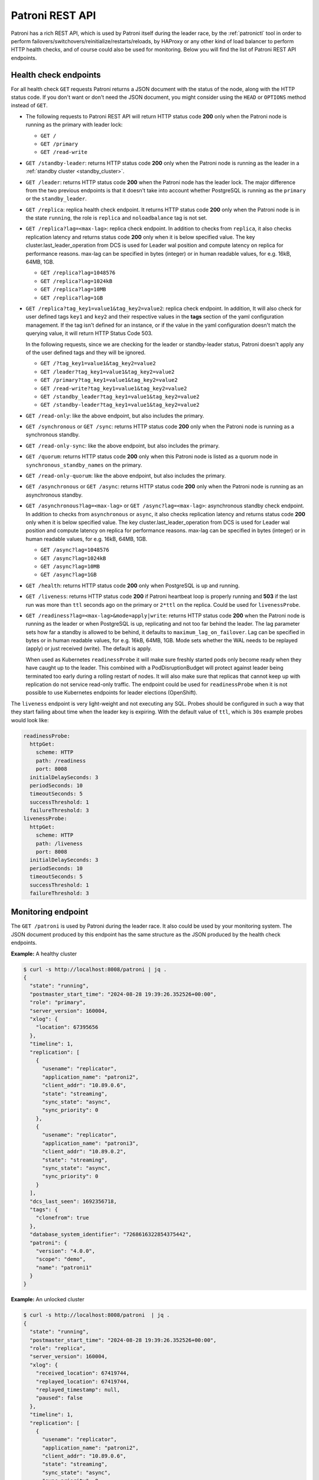 .. _rest_api:

Patroni REST API
================

Patroni has a rich REST API, which is used by Patroni itself during the leader race, by the :ref:`patronictl` tool in order to perform failovers/switchovers/reinitialize/restarts/reloads, by HAProxy or any other kind of load balancer to perform HTTP health checks, and of course could also be used for monitoring. Below you will find the list of Patroni REST API endpoints.

Health check endpoints
----------------------
For all health check ``GET`` requests Patroni returns a JSON document with the status of the node, along with the HTTP status code. If you don't want or don't need the JSON document, you might consider using the ``HEAD`` or ``OPTIONS`` method instead of ``GET``.

- The following requests to Patroni REST API will return HTTP status code **200** only when the Patroni node is running as the primary with leader lock:

  - ``GET /``
  - ``GET /primary``
  - ``GET /read-write``

- ``GET /standby-leader``: returns HTTP status code **200** only when the Patroni node is running as the leader in a :ref:`standby cluster <standby_cluster>`.

- ``GET /leader``: returns HTTP status code **200** when the Patroni node has the leader lock. The major difference from the two previous endpoints is that it doesn't take into account whether PostgreSQL is running as the ``primary`` or the ``standby_leader``.

- ``GET /replica``: replica health check endpoint. It returns HTTP status code **200** only when the Patroni node is in the state ``running``, the role is ``replica`` and ``noloadbalance`` tag is not set.

- ``GET /replica?lag=<max-lag>``: replica check endpoint. In addition to checks from ``replica``, it also checks replication latency and returns status code **200** only when it is below specified value. The key cluster.last_leader_operation from DCS is used for Leader wal position and compute latency on replica for performance reasons. max-lag can be specified in bytes (integer) or in human readable values, for e.g. 16kB, 64MB, 1GB.

  - ``GET /replica?lag=1048576``
  - ``GET /replica?lag=1024kB``
  - ``GET /replica?lag=10MB``
  - ``GET /replica?lag=1GB``

- ``GET /replica?tag_key1=value1&tag_key2=value2``: replica check endpoint. In addition, It will also check for user defined tags ``key1`` and ``key2`` and their respective values in the **tags** section of the yaml configuration management. If the tag isn't defined for an instance, or if the value in the yaml configuration doesn't match the querying value, it will return HTTP Status Code 503.

  In the following requests, since we are checking for the leader or standby-leader status, Patroni doesn't apply any of the user defined tags and they will be ignored.

  - ``GET /?tag_key1=value1&tag_key2=value2``
  - ``GET /leader?tag_key1=value1&tag_key2=value2``
  - ``GET /primary?tag_key1=value1&tag_key2=value2``
  - ``GET /read-write?tag_key1=value1&tag_key2=value2``
  - ``GET /standby_leader?tag_key1=value1&tag_key2=value2``
  - ``GET /standby-leader?tag_key1=value1&tag_key2=value2``

- ``GET /read-only``: like the above endpoint, but also includes the primary.

- ``GET /synchronous`` or ``GET /sync``: returns HTTP status code **200** only when the Patroni node is running as a synchronous standby.

- ``GET /read-only-sync``: like the above endpoint, but also includes the primary.

- ``GET /quorum``: returns HTTP status code **200** only when this Patroni node is listed as a quorum node in ``synchronous_standby_names`` on the primary.

- ``GET /read-only-quorum``: like the above endpoint, but also includes the primary.

- ``GET /asynchronous`` or ``GET /async``: returns HTTP status code **200** only when the Patroni node is running as an asynchronous standby.


- ``GET /asynchronous?lag=<max-lag>`` or ``GET /async?lag=<max-lag>``: asynchronous standby check endpoint. In addition to checks from ``asynchronous`` or ``async``, it also checks replication latency and returns status code **200** only when it is below specified value. The key cluster.last_leader_operation from DCS is used for Leader wal position and compute latency on replica for performance reasons. max-lag can be specified in bytes (integer) or in human readable values, for e.g. 16kB, 64MB, 1GB.

  - ``GET /async?lag=1048576``
  - ``GET /async?lag=1024kB``
  - ``GET /async?lag=10MB``
  - ``GET /async?lag=1GB``

- ``GET /health``: returns HTTP status code **200** only when PostgreSQL is up and running.

- ``GET /liveness``: returns HTTP status code **200** if Patroni heartbeat loop is properly running and **503** if the last run was more than ``ttl`` seconds ago on the primary or ``2*ttl`` on the replica. Could be used for ``livenessProbe``.

- ``GET /readiness?lag=<max-lag>&mode=apply|write``: returns HTTP status code **200** when the Patroni node is running as the leader or when PostgreSQL is up, replicating and not too far behind the leader. The lag parameter sets how far a standby is allowed to be behind, it defaults to ``maximum_lag_on_failover``. Lag can be specified in bytes or in human readable values, for e.g. 16kB, 64MB, 1GB. Mode sets whether the WAL needs to be replayed (apply) or just received (write). The default is apply.

  When used as Kubernetes ``readinessProbe`` it will make sure freshly started pods only become ready when they have caught up to the leader. This combined with a PodDisruptionBudget will protect against leader being terminated too early during a rolling restart of nodes. It will also make sure that replicas that cannot keep up with replication do not service read-only traffic. The endpoint could be used for ``readinessProbe`` when it is not possible to use Kubernetes endpoints for leader elections (OpenShift).

The ``liveness`` endpoint is very light-weight and not executing any SQL. Probes should be configured in such a way that they start failing about time when the leader key is expiring. With the default value of ``ttl``, which is ``30s`` example probes would look like:

.. code-block:: yaml

    readinessProbe:
      httpGet:
        scheme: HTTP
        path: /readiness
        port: 8008
      initialDelaySeconds: 3
      periodSeconds: 10
      timeoutSeconds: 5
      successThreshold: 1
      failureThreshold: 3
    livenessProbe:
      httpGet:
        scheme: HTTP
        path: /liveness
        port: 8008
      initialDelaySeconds: 3
      periodSeconds: 10
      timeoutSeconds: 5
      successThreshold: 1
      failureThreshold: 3


Monitoring endpoint
-------------------

The ``GET /patroni`` is used by Patroni during the leader race. It also could be used by your monitoring system. The JSON document produced by this endpoint has the same structure as the JSON produced by the health check endpoints.

**Example:** A healthy cluster

.. code-block:: bash

    $ curl -s http://localhost:8008/patroni | jq .
    {
      "state": "running",
      "postmaster_start_time": "2024-08-28 19:39:26.352526+00:00",
      "role": "primary",
      "server_version": 160004,
      "xlog": {
        "location": 67395656
      },
      "timeline": 1,
      "replication": [
        {
          "usename": "replicator",
          "application_name": "patroni2",
          "client_addr": "10.89.0.6",
          "state": "streaming",
          "sync_state": "async",
          "sync_priority": 0
        },
        {
          "usename": "replicator",
          "application_name": "patroni3",
          "client_addr": "10.89.0.2",
          "state": "streaming",
          "sync_state": "async",
          "sync_priority": 0
        }
      ],
      "dcs_last_seen": 1692356718,
      "tags": {
        "clonefrom": true
      },
      "database_system_identifier": "7268616322854375442",
      "patroni": {
        "version": "4.0.0",
        "scope": "demo",
        "name": "patroni1"
      }
    }

**Example:** An unlocked cluster

.. code-block:: bash

    $ curl -s http://localhost:8008/patroni  | jq .
    {
      "state": "running",
      "postmaster_start_time": "2024-08-28 19:39:26.352526+00:00",
      "role": "replica",
      "server_version": 160004,
      "xlog": {
        "received_location": 67419744,
        "replayed_location": 67419744,
        "replayed_timestamp": null,
        "paused": false
      },
      "timeline": 1,
      "replication": [
        {
          "usename": "replicator",
          "application_name": "patroni2",
          "client_addr": "10.89.0.6",
          "state": "streaming",
          "sync_state": "async",
          "sync_priority": 0
        },
        {
          "usename": "replicator",
          "application_name": "patroni3",
          "client_addr": "10.89.0.2",
          "state": "streaming",
          "sync_state": "async",
          "sync_priority": 0
        }
      ],
      "cluster_unlocked": true,
      "dcs_last_seen": 1692356928,
      "tags": {
        "clonefrom": true
      },
      "database_system_identifier": "7268616322854375442",
      "patroni": {
        "version": "4.0.0",
        "scope": "demo",
        "name": "patroni1"
      }
    }

**Example:** An unlocked cluster with :ref:`DCS failsafe mode <dcs_failsafe_mode>` enabled

.. code-block:: bash

    $ curl -s http://localhost:8008/patroni  | jq .
    {
      "state": "running",
      "postmaster_start_time": "2024-08-28 19:39:26.352526+00:00",
      "role": "replica",
      "server_version": 160004,
      "xlog": {
        "location": 67420024
      },
      "timeline": 1,
      "replication": [
        {
          "usename": "replicator",
          "application_name": "patroni2",
          "client_addr": "10.89.0.6",
          "state": "streaming",
          "sync_state": "async",
          "sync_priority": 0
        },
        {
          "usename": "replicator",
          "application_name": "patroni3",
          "client_addr": "10.89.0.2",
          "state": "streaming",
          "sync_state": "async",
          "sync_priority": 0
        }
      ],
      "cluster_unlocked": true,
      "failsafe_mode_is_active": true,
      "dcs_last_seen": 1692356928,
      "tags": {
        "clonefrom": true
      },
      "database_system_identifier": "7268616322854375442",
      "patroni": {
        "version": "4.0.0",
        "scope": "demo",
        "name": "patroni1"
      }
    }

**Example:** A cluster with the :ref:`pause mode <pause>` enabled

.. code-block:: bash

    $ curl -s http://localhost:8008/patroni  | jq .
    {
      "state": "running",
      "postmaster_start_time": "2024-08-28 19:39:26.352526+00:00",
      "role": "replica",
      "server_version": 160004,
      "xlog": {
        "location": 67420024
      },
      "timeline": 1,
      "replication": [
        {
          "usename": "replicator",
          "application_name": "patroni2",
          "client_addr": "10.89.0.6",
          "state": "streaming",
          "sync_state": "async",
          "sync_priority": 0
        },
        {
          "usename": "replicator",
          "application_name": "patroni3",
          "client_addr": "10.89.0.2",
          "state": "streaming",
          "sync_state": "async",
          "sync_priority": 0
        }
      ],
      "pause": true,
      "dcs_last_seen": 1724874295,
      "tags": {
        "clonefrom": true
      },
      "database_system_identifier": "7268616322854375442",
      "patroni": {
        "version": "4.0.0",
        "scope": "demo",
        "name": "patroni1"
      }
    }

Retrieve the Patroni metrics in Prometheus format through the ``GET /metrics`` endpoint.

.. code-block:: bash

	$ curl http://localhost:8008/metrics

	# HELP patroni_version Patroni semver without periods. \
	# TYPE patroni_version gauge
	patroni_version{scope="batman",name="patroni1"} 040000
	# HELP patroni_postgres_running Value is 1 if Postgres is running, 0 otherwise.
	# TYPE patroni_postgres_running gauge
	patroni_postgres_running{scope="batman",name="patroni1"} 1
	# HELP patroni_postmaster_start_time Epoch seconds since Postgres started.
	# TYPE patroni_postmaster_start_time gauge
	patroni_postmaster_start_time{scope="batman",name="patroni1"} 1724873966.352526
	# HELP patroni_primary Value is 1 if this node is the leader, 0 otherwise.
	# TYPE patroni_primary gauge
	patroni_primary{scope="batman",name="patroni1"} 1
	# HELP patroni_xlog_location Current location of the Postgres transaction log, 0 if this node is not the leader.
	# TYPE patroni_xlog_location counter
	patroni_xlog_location{scope="batman",name="patroni1"} 22320573386952
	# HELP patroni_standby_leader Value is 1 if this node is the standby_leader, 0 otherwise.
	# TYPE patroni_standby_leader gauge
	patroni_standby_leader{scope="batman",name="patroni1"} 0
	# HELP patroni_replica Value is 1 if this node is a replica, 0 otherwise.
	# TYPE patroni_replica gauge
	patroni_replica{scope="batman",name="patroni1"} 0
	# HELP patroni_sync_standby Value is 1 if this node is a sync standby replica, 0 otherwise.
	# TYPE patroni_sync_standby gauge
	patroni_sync_standby{scope="batman",name="patroni1"} 0
	# HELP patroni_quorum_standby Value is 1 if this node is a quorum standby replica, 0 otherwise.
	# TYPE patroni_quorum_standby gauge
	patroni_quorum_standby{scope="batman",name="patroni1"} 0
	# HELP patroni_xlog_received_location Current location of the received Postgres transaction log, 0 if this node is not a replica.
	# TYPE patroni_xlog_received_location counter
	patroni_xlog_received_location{scope="batman",name="patroni1"} 0
	# HELP patroni_xlog_replayed_location Current location of the replayed Postgres transaction log, 0 if this node is not a replica.
	# TYPE patroni_xlog_replayed_location counter
	patroni_xlog_replayed_location{scope="batman",name="patroni1"} 0
	# HELP patroni_xlog_replayed_timestamp Current timestamp of the replayed Postgres transaction log, 0 if null.
	# TYPE patroni_xlog_replayed_timestamp gauge
	patroni_xlog_replayed_timestamp{scope="batman",name="patroni1"} 0
	# HELP patroni_xlog_paused Value is 1 if the Postgres xlog is paused, 0 otherwise.
	# TYPE patroni_xlog_paused gauge
	patroni_xlog_paused{scope="batman",name="patroni1"} 0
	# HELP patroni_postgres_streaming Value is 1 if Postgres is streaming, 0 otherwise.
	# TYPE patroni_postgres_streaming gauge
	patroni_postgres_streaming{scope="batman",name="patroni1"} 1
	# HELP patroni_postgres_in_archive_recovery Value is 1 if Postgres is replicating from archive, 0 otherwise.
	# TYPE patroni_postgres_in_archive_recovery gauge
	patroni_postgres_in_archive_recovery{scope="batman",name="patroni1"} 0
	# HELP patroni_postgres_server_version Version of Postgres (if running), 0 otherwise.
	# TYPE patroni_postgres_server_version gauge
	patroni_postgres_server_version{scope="batman",name="patroni1"} 160004
	# HELP patroni_cluster_unlocked Value is 1 if the cluster is unlocked, 0 if locked.
	# TYPE patroni_cluster_unlocked gauge
	patroni_cluster_unlocked{scope="batman",name="patroni1"} 0
	# HELP patroni_postgres_timeline Postgres timeline of this node (if running), 0 otherwise.
	# TYPE patroni_postgres_timeline counter
	patroni_failsafe_mode_is_active{scope="batman",name="patroni1"} 0
	# HELP patroni_postgres_timeline Postgres timeline of this node (if running), 0 otherwise.
	# TYPE patroni_postgres_timeline counter
	patroni_postgres_timeline{scope="batman",name="patroni1"} 24
	# HELP patroni_dcs_last_seen Epoch timestamp when DCS was last contacted successfully by Patroni.
	# TYPE patroni_dcs_last_seen gauge
	patroni_dcs_last_seen{scope="batman",name="patroni1"} 1724874235
	# HELP patroni_pending_restart Value is 1 if the node needs a restart, 0 otherwise.
	# TYPE patroni_pending_restart gauge
	patroni_pending_restart{scope="batman",name="patroni1"} 1
	# HELP patroni_is_paused Value is 1 if auto failover is disabled, 0 otherwise.
	# TYPE patroni_is_paused gauge
	patroni_is_paused{scope="batman",name="patroni1"} 1
	# HELP patroni_postgres_state Numeric representation of Postgres state.
	# Values: 0=initdb, 1=initdb_failed, 2=custom_bootstrap, 3=custom_bootstrap_failed, 4=creating_replica, 5=running, 6=starting, 7=bootstrap_starting, 8=start_failed, 9=restarting, 10=restart_failed, 11=stopping, 12=stopped, 13=stop_failed, 14=crashed
	# TYPE patroni_postgres_state gauge
	patroni_postgres_state{scope="batman",name="patroni1"} 5

PostgreSQL State Values
^^^^^^^^^^^^^^^^^^^^^^^

The ``patroni_postgres_state`` metric provides a numeric representation of the current PostgreSQL instance state. This is useful for monitoring and alerting systems that need to track state changes over time. The numeric values are generated using the ``PostgresqlState.get_metrics_description()`` static method.

.. list-table:: PostgreSQL State Values
   :widths: 10 20 50
   :header-rows: 1

   * - Value
     - State Name
     - Description
   * - 0
     - initdb
     - Initializing new cluster
   * - 1
     - initdb_failed
     - Initialization of new cluster failed
   * - 2
     - custom_bootstrap
     - Running custom bootstrap script
   * - 3
     - custom_bootstrap_failed
     - Custom bootstrap script failed
   * - 4
     - creating_replica
     - Creating replica from primary
   * - 5
     - running
     - PostgreSQL is running normally
   * - 6
     - starting
     - PostgreSQL is starting up
   * - 7
     - bootstrap_starting
     - Starting after custom bootstrap
   * - 8
     - start_failed
     - PostgreSQL start failed
   * - 9
     - restarting
     - PostgreSQL is restarting
   * - 10
     - restart_failed
     - PostgreSQL restart failed
   * - 11
     - stopping
     - PostgreSQL is stopping
   * - 12
     - stopped
     - PostgreSQL is stopped
   * - 13
     - stop_failed
     - PostgreSQL stop failed
   * - 14
     - crashed
     - PostgreSQL has crashed

.. note::
   These numeric values are fixed and will never change to maintain backward compatibility with existing monitoring systems. If new states are added in the future, they will be assigned new numeric values without changing existing ones.


Cluster status endpoints
------------------------

- The ``GET /cluster`` endpoint generates a JSON document describing the current cluster topology and state:

.. code-block:: bash

    $ curl -s http://localhost:8008/cluster | jq .
    {
      "members": [
        {
          "name": "patroni1",
          "role": "leader",
          "state": "running",
          "api_url": "http://10.89.0.4:8008/patroni",
          "host": "10.89.0.4",
          "port": 5432,
          "timeline": 5,
          "tags": {
            "clonefrom": true
          }
        },
        {
          "name": "patroni2",
          "role": "replica",
          "state": "streaming",
          "api_url": "http://10.89.0.6:8008/patroni",
          "host": "10.89.0.6",
          "port": 5433,
          "timeline": 5,
          "tags": {
            "clonefrom": true
          },
          "receive_lag": 0,
          "receive_lsn": "0/4000060",
          "replay_lag": 0,
          "replay_lsn": "0/4000060",
          "lag": 0,
          "lsn": "0/4000060"
        }
      ],
      "scope": "demo",
      "scheduled_switchover": {
        "at": "2023-09-24T10:36:00+02:00",
        "from": "patroni1",
        "to": "patroni3"
      }
    }


- The ``GET /history`` endpoint provides a view on the history of cluster switchovers/failovers. The format is very similar to the content of history files in the ``pg_wal`` directory. The only difference is the timestamp field showing when the new timeline was created.

.. code-block:: bash

    $ curl -s http://localhost:8008/history | jq .
    [
      [
        1,
        25623960,
        "no recovery target specified",
        "2019-09-23T16:57:57+02:00"
      ],
      [
        2,
        25624344,
        "no recovery target specified",
        "2019-09-24T09:22:33+02:00"
      ],
      [
        3,
        25624752,
        "no recovery target specified",
        "2019-09-24T09:26:15+02:00"
      ],
      [
        4,
        50331856,
        "no recovery target specified",
        "2019-09-24T09:35:52+02:00"
      ]
    ]

.. _config_endpoint:

Config endpoint
---------------

``GET /config``: Get the current version of the dynamic configuration:

.. code-block:: bash

	$ curl -s http://localhost:8008/config | jq .
	{
	  "ttl": 30,
	  "loop_wait": 10,
	  "retry_timeout": 10,
	  "maximum_lag_on_failover": 1048576,
	  "postgresql": {
	    "use_slots": true,
	    "use_pg_rewind": true,
	    "parameters": {
	      "hot_standby": "on",
	      "wal_level": "hot_standby",
	      "max_wal_senders": 5,
	      "max_replication_slots": 5,
	      "max_connections": "100"
	    }
	  }
	}


``PATCH /config``: Change the existing configuration.

.. code-block:: bash

	$ curl -s -XPATCH -d \
		'{"loop_wait":5,"ttl":20,"postgresql":{"parameters":{"max_connections":"101"}}}' \
		http://localhost:8008/config | jq .
	{
	  "ttl": 20,
	  "loop_wait": 5,
	  "maximum_lag_on_failover": 1048576,
	  "retry_timeout": 10,
	  "postgresql": {
	    "use_slots": true,
	    "use_pg_rewind": true,
	    "parameters": {
	      "hot_standby": "on",
	      "wal_level": "hot_standby",
	      "max_wal_senders": 5,
	      "max_replication_slots": 5,
	      "max_connections": "101"
	    }
	  }
	}

The above REST API call patches the existing configuration and returns the new configuration.

Let's check that the node processed this configuration. First of all it should start printing log lines every 5 seconds (loop_wait=5). The change of "max_connections" requires a restart, so the "pending_restart" flag should be exposed:

.. code-block:: bash

	$ curl -s http://localhost:8008/patroni | jq .
	{
	  "database_system_identifier": "6287881213849985952",
	  "postmaster_start_time": "2024-08-28 19:39:26.352526+00:00",
	  "xlog": {
	    "location": 2197818976
	  },
	  "timeline": 1,
	  "dcs_last_seen": 1724874545,
	  "database_system_identifier": "7408277255830290455",
	  "pending_restart": true,
	  "pending_restart_reason": {
	    "max_connections": {
	      "old_value": "100",
	      "new_value": "101"
	    }
	  },
	  "patroni": {
	    "version": "4.0.0",
	    "scope": "batman",
	    "name": "patroni1"
	  },
	  "state": "running",
	  "role": "primary",
	  "server_version": 160004
	}

Removing parameters:

If you want to remove (reset) some setting just patch it with ``null``:

.. code-block:: bash

	$ curl -s -XPATCH -d \
		'{"postgresql":{"parameters":{"max_connections":null}}}' \
		http://localhost:8008/config | jq .
	{
	  "ttl": 20,
	  "loop_wait": 5,
	  "retry_timeout": 10,
	  "maximum_lag_on_failover": 1048576,
	  "postgresql": {
	    "use_slots": true,
	    "use_pg_rewind": true,
	    "parameters": {
	      "hot_standby": "on",
	      "unix_socket_directories": ".",
	      "wal_level": "hot_standby",
	      "max_wal_senders": 5,
	      "max_replication_slots": 5
	    }
	  }
	}

The above call removes ``postgresql.parameters.max_connections`` from the dynamic configuration.

``PUT /config``: It's also possible to perform the full rewrite of an existing dynamic configuration unconditionally:

.. code-block:: bash

	$ curl -s -XPUT -d \
		'{"maximum_lag_on_failover":1048576,"retry_timeout":10,"postgresql":{"use_slots":true,"use_pg_rewind":true,"parameters":{"hot_standby":"on","wal_level":"hot_standby","unix_socket_directories":".","max_wal_senders":5}},"loop_wait":3,"ttl":20}' \
		http://localhost:8008/config | jq .
	{
	  "ttl": 20,
	  "maximum_lag_on_failover": 1048576,
	  "retry_timeout": 10,
	  "postgresql": {
	    "use_slots": true,
	    "parameters": {
	      "hot_standby": "on",
	      "unix_socket_directories": ".",
	      "wal_level": "hot_standby",
	      "max_wal_senders": 5
	    },
	    "use_pg_rewind": true
	  },
	  "loop_wait": 3
	}


Switchover and failover endpoints
---------------------------------

.. _switchover_api:

Switchover
^^^^^^^^^^

``/switchover`` endpoint only works when the cluster is healthy (there is a leader). It also allows to schedule a switchover at a given time.

When calling ``/switchover`` endpoint a candidate can be specified but is not required, in contrast to ``/failover`` endpoint. If a candidate is not provided, all the eligible nodes of the cluster will participate in the leader race after the leader stepped down.

In the JSON body of the ``POST`` request you must specify the ``leader`` field. The ``candidate`` and the ``scheduled_at`` fields are optional and can be used to schedule a switchover at a specific time.

Depending on the situation, requests might return different HTTP status codes and bodies. Status code **200** is returned when the switchover or failover successfully completed. If the switchover was successfully scheduled, Patroni will return HTTP status code **202**. In case something went wrong, the error status code (one of **400**, **412**, or **503**) will be returned with some details in the response body.

``DELETE /switchover`` can be used to delete the currently scheduled switchover.

**Example:** perform a switchover to any healthy standby

.. code-block:: bash

	$ curl -s http://localhost:8008/switchover -XPOST -d '{"leader":"postgresql1"}'
	Successfully switched over to "postgresql2"


**Example:** perform a switchover to a specific node

.. code-block:: bash

	$ curl -s http://localhost:8008/switchover -XPOST -d \
		'{"leader":"postgresql1","candidate":"postgresql2"}'
	Successfully switched over to "postgresql2"


**Example:** schedule a switchover from the leader to any other healthy standby in the cluster at a specific time.

.. code-block:: bash

	$ curl -s http://localhost:8008/switchover -XPOST -d \
		'{"leader":"postgresql0","scheduled_at":"2019-09-24T12:00+00"}'
	Switchover scheduled


Failover
^^^^^^^^

``/failover`` endpoint can be used to perform a manual failover when there are no healthy nodes (e.g. to an asynchronous standby if all synchronous standbys are not healthy enough to promote). However there is no requirement for a cluster not to have leader - failover can also be run on a healthy cluster.

In the JSON body of the ``POST`` request you must specify the ``candidate`` field. If the ``leader`` field is specified, a switchover is triggered instead.

**Example:**

.. code-block:: bash

	$ curl -s http://localhost:8008/failover -XPOST -d '{"candidate":"postgresql1"}'
	Successfully failed over to "postgresql1"

.. warning::
	:ref:`Be very careful <failover_healthcheck>` when using this endpoint, as this can cause data loss in certain situations. In most cases, :ref:`the switchover endpoint <switchover_api>` satisfies the administrator's needs.


``POST /switchover`` and ``POST /failover`` endpoints are used by :ref:`patronictl_switchover` and :ref:`patronictl_failover`, respectively.

``DELETE /switchover`` is used by :ref:`patronictl flush cluster-name switchover <patronictl_flush_parameters>`.

.. list-table:: Failover/Switchover comparison
   :widths: 25 25 25
   :header-rows: 1

   * -
     - Failover
     - Switchover
   * - Requires leader specified
     - no
     - yes
   * - Requires candidate specified
     - yes
     - no
   * - Can be run in pause
     - yes
     - yes (only to a specific candidate)
   * - Can be scheduled
     - no
     - yes (if not in pause)

.. _failover_healthcheck:

Healthy standby
^^^^^^^^^^^^^^^

There are a couple of checks that a member of a cluster should pass to be able to participate in the leader race during a switchover or to become a leader as a failover/switchover candidate:

- be reachable via Patroni API;
- not have ``nofailover`` tag set to ``true``;
- have watchdog fully functional (if required by the configuration);
- in case of a switchover in a healthy cluster or an automatic failover, not exceed maximum replication lag (``maximum_lag_on_failover`` :ref:`configuration parameter <dynamic_configuration>`);
- in case of a switchover in a healthy cluster or an automatic failover, not have a timeline number smaller than the cluster timeline if ``check_timeline`` :ref:`configuration parameter <dynamic_configuration>` is set to ``true``;
- in :ref:`synchronous mode <synchronous_mode>`:

  - In case of a switchover (both with and without a candidate): be listed in the ``/sync`` key members;
  - For a failover in both healthy and unhealthy clusters, this check is omitted.

.. warning::
    In case of a manual failover in a cluster without a leader, a candidate will be allowed to promote even if:
	- it is not in the ``/sync`` key members when synchronous mode is enabled;
	- its lag exceeds the maximum replication lag allowed;
	- it has the timeline number smaller than the last known cluster timeline.

.. _restart_endpoint:

Restart endpoint
----------------

- ``POST /restart``: You can restart Postgres on the specific node by performing the ``POST /restart`` call. In the JSON body of ``POST`` request it is possible to optionally specify some restart conditions:

  - **restart_pending**: boolean, if set to ``true`` Patroni will restart PostgreSQL only when restart is pending in order to apply some changes in the PostgreSQL config.
  - **role**: perform restart only if the current role of the node matches with the role from the POST request.
  - **postgres_version**: perform restart only if the current version of postgres is smaller than specified in the POST request.
  - **timeout**: how long we should wait before PostgreSQL starts accepting connections. Overrides ``primary_start_timeout``.
  - **schedule**: timestamp with time zone, schedule the restart somewhere in the future.

- ``DELETE /restart``: delete the scheduled restart

``POST /restart`` and ``DELETE /restart`` endpoints are used by :ref:`patronictl_restart` and :ref:`patronictl flush cluster-name restart <patronictl_flush_parameters>` respectively.

.. _reload_endpoint:

Reload endpoint
---------------

The ``POST /reload`` call will order Patroni to re-read and apply the configuration file. This is the equivalent of sending the ``SIGHUP`` signal to the Patroni process. In case you changed some of the Postgres parameters which require a restart (like **shared_buffers**), you still have to explicitly do the restart of Postgres by either calling the ``POST /restart`` endpoint or with the help of :ref:`patronictl_restart`.

The reload endpoint is used by :ref:`patronictl_reload`.


Reinitialize endpoint
---------------------

``POST /reinitialize``: reinitialize the PostgreSQL data directory on the specified node. It is allowed to be executed only on replicas. Once called, it will remove the data directory and start ``pg_basebackup`` or some alternative :ref:`replica creation method <custom_replica_creation>`.

The call might fail if Patroni is in a loop trying to recover (restart) a failed Postgres. In order to overcome this problem one can specify ``{"force":true}`` in the request body.

The reinitialize endpoint is used by :ref:`patronictl_reinit`.
